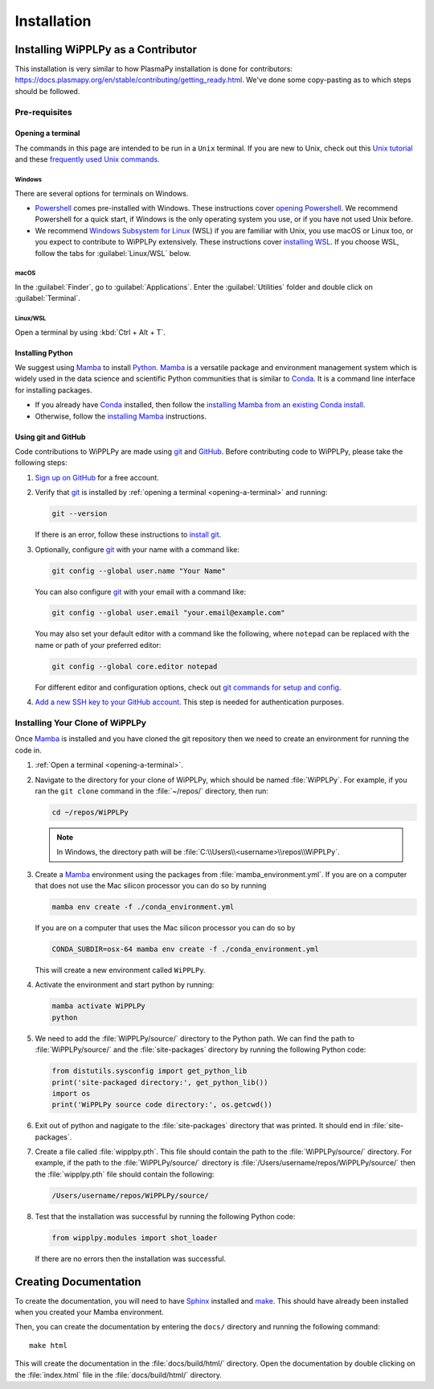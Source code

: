 .. _installation:

************
Installation
************

Installing WiPPLPy as a Contributor
===================================

This installation is very similar to how PlasmaPy installation is done for 
contributors: https://docs.plasmapy.org/en/stable/contributing/getting_ready.html.
We've done some copy-pasting as to which steps should be followed.

Pre-requisites
--------------

.. _opening-a-terminal:

Opening a terminal
^^^^^^^^^^^^^^^^^^

The commands in this page are intended to be run in a ``Unix`` terminal. If you 
are new to Unix, check out this `Unix tutorial`_ and these `frequently used 
Unix commands`_.

Windows
"""""""

There are several options for terminals on Windows.

* Powershell_ comes pre-installed with Windows. These instructions cover 
  `opening Powershell`_. We recommend Powershell for a quick start, if Windows 
  is the only operating system you use, or if you have not used Unix before.

* We recommend `Windows Subsystem for Linux`_ (WSL) if you are familiar with 
  Unix, you use macOS or Linux too, or you expect to contribute to WiPPLPy 
  extensively. These instructions cover `installing WSL`_. If you choose WSL, 
  follow the tabs for :guilabel:`Linux/WSL` below.

macOS
"""""

In the :guilabel:`Finder`, go to :guilabel:`Applications`. Enter the 
:guilabel:`Utilities` folder and double click on :guilabel:`Terminal`.

Linux/WSL
"""""""""

Open a terminal by using :kbd:`Ctrl + Alt + T`.

.. _installing-python:

Installing Python
^^^^^^^^^^^^^^^^^

We suggest using Mamba_ to install Python_. Mamba_ is a versatile package and 
environment management system which is widely used in the data science and 
scientific Python communities that is similar to Conda_. It is a command line 
interface for installing packages. 

* If you already have Conda_ installed, then follow the `installing Mamba from 
  an existing Conda install`_.

* Otherwise, follow the `installing Mamba`_ instructions.

Using git and GitHub
^^^^^^^^^^^^^^^^^^^^

Code contributions to WiPPLPy are made using git_ and GitHub_. Before
contributing code to WiPPLPy, please take the following steps:

#. `Sign up on GitHub`_ for a free account.

#. Verify that git_ is installed by
   :ref:`opening a terminal <opening-a-terminal>` and running:

   .. code-block:: bash

      git --version

   If there is an error, follow these instructions to `install git`_.

#. Optionally, configure git_ with your name with a command like:

   .. code-block:: bash

      git config --global user.name "Your Name"

   You can also configure git_ with your email with a command like:

   .. code-block:: bash

      git config --global user.email "your.email@example.com"

   You may also set your default editor with a command like the
   following, where ``notepad`` can be replaced with the name or path of
   your preferred editor:

   .. code-block:: bash

      git config --global core.editor notepad

   For different editor and configuration options, check out `git
   commands for setup and config`_.

#. `Add a new SSH key to your GitHub account`_. This step is needed for
   authentication purposes.

Installing Your Clone of WiPPLPy
--------------------------------

Once Mamba_ is installed and you have cloned the git repository then we need to 
create an environment for running the code in.

1. :ref:`Open a terminal <opening-a-terminal>`.

2. Navigate to the directory for your clone of WiPPLPy, which should be
   named :file:`WiPPLPy`. For example, if you ran the ``git clone``
   command in the :file:`~/repos/` directory, then run:

   .. code-block:: bash

      cd ~/repos/WiPPLPy

   .. note::

      In Windows, the directory path will be :file:`C:\\Users\\<username>\\repos\\WiPPLPy`.

3. Create a Mamba_ environment using the packages from 
   :file:`mamba_environment.yml`. If you are on a computer that does not use 
   the Mac silicon processor you can do so by running

   .. code-block:: bash

      mamba env create -f ./conda_environment.yml

   If you are on a computer that uses the Mac silicon processor you can do so by

   .. code-block:: bash

      CONDA_SUBDIR=osx-64 mamba env create -f ./conda_environment.yml

   This will create a new environment called ``WiPPLPy``.

4. Activate the environment and start python by running:

   .. code-block:: bash

      mamba activate WiPPLPy
      python

5. We need to add the :file:`WiPPLPy/source/` directory to the Python path. We 
   can find the path to :file:`WiPPLPy/source/` and the :file:`site-packages` 
   directory by running the following Python code:

   .. code-block:: python

      from distutils.sysconfig import get_python_lib
      print('site-packaged directory:', get_python_lib())
      import os
      print('WiPPLPy source code directory:', os.getcwd())

6. Exit out of python and nagigate to the :file:`site-packages` directory that 
   was printed. It should end in :file:`site-packages`.

7. Create a file called :file:`wipplpy.pth`. This file should contain the path 
   to the :file:`WiPPLPy/source/` directory. For example, if the path to the 
   :file:`WiPPLPy/source/` directory is :file:`/Users/username/repos/WiPPLPy/source/` 
   then the :file:`wipplpy.pth` file should contain the following:

   .. code-block:: bash

      /Users/username/repos/WiPPLPy/source/

8. Test that the installation was successful by running the following Python 
   code:

   .. code-block:: python

      from wipplpy.modules import shot_loader

   If there are no errors then the installation was successful.


Creating Documentation
======================

To create the documentation, you will need to have `Sphinx`_ installed and 
`make`_. This should have already been installed when you created your Mamba environment.

Then, you can create the documentation by entering the ``docs/`` directory and 
running the following command::

    make html

This will create the documentation in the :file:`docs/build/html/` directory. 
Open the documentation by double clicking on the :file:`index.html` file in the 
:file:`docs/build/html/` directory.

.. _Sphinx: https://www.sphinx-doc.org/en/master/usage/installation.html
.. _make: https://www.gnu.org/software/make/
.. _Add a new SSH key to your GitHub account: https://docs.github.com/en/authentication/connecting-to-github-with-ssh/adding-a-new-ssh-key-to-your-github-account
.. _clone: https://github.com/git-guides/git-clone
.. _Conda: https://docs.conda.io
.. _Mamba: https://mamba.readthedocs.io/en/latest/index.html
.. _creating an environment: https://docs.anaconda.com/navigator/tutorials/manage-environments/#creating-a-new-environment
.. _Python: https://www.python.org
.. _download Python: https://www.python.org/downloads
.. _fork: https://docs.github.com/en/pull-requests/collaborating-with-pull-requests/working-with-forks/about-forks
.. _frequently used Unix commands: https://faculty.tru.ca/nmora/Frequently%20used%20UNIX%20commands.pdf
.. _git commands for setup and config: https://git-scm.com/book/en/v2/Appendix-C%3A-Git-Commands-Setup-and-Config
.. _install git: https://git-scm.com/book/en/v2/Getting-Started-Installing-Git
.. _install Graphviz: https://graphviz.org/download
.. _install pandoc: https://pandoc.org/installing.html
.. _installing Mamba from an existing Conda install: https://mamba.readthedocs.io/en/latest/installation/mamba-installation.html#existing-conda-install-not-recommended
.. _installing Conda: https://conda.io/projects/conda/en/latest/user-guide/install/index.html
.. _installing Mamba: https://github.com/conda-forge/miniforge?tab=readme-ov-file#install
.. _installing Python: https://realpython.com/installing-python
.. _installing WSL: https://learn.microsoft.com/en-us/windows/wsl/install
.. _miniconda: https://docs.conda.io/en/latest/miniconda.html
.. _opening Powershell: https://learn.microsoft.com/en-us/powershell/scripting/windows-powershell/starting-windows-powershell?view=powershell-7.3
.. _powershell: https://learn.microsoft.com/en-us/powershell
.. _Real Python: https://realpython.com
.. _remote: https://github.com/git-guides/git-remote
.. _sign up on GitHub: https://github.com/join
.. _terminal user guide: https://support.apple.com/guide/terminal/welcome/mac
.. _this xkcd comic: https://xkcd.com/1987
.. _unix tutorial: https://www.hpc.iastate.edu/guides/unix-introduction/unix-tutorial-1
.. _using an environment: https://docs.anaconda.com/navigator/tutorials/manage-environments/#using-an-environment
.. _venv: https://docs.python.org/3/library/venv.html
.. _virtual environment: https://realpython.com/python-virtual-environments-a-primer
.. _Windows Subsystem for Linux: https://learn.microsoft.com/en-us/windows/wsl
.. _WSL: https://learn.microsoft.com/en-us/windows/wsl
.. _git: https://git-scm.com
.. _GitHub: https://github.com

